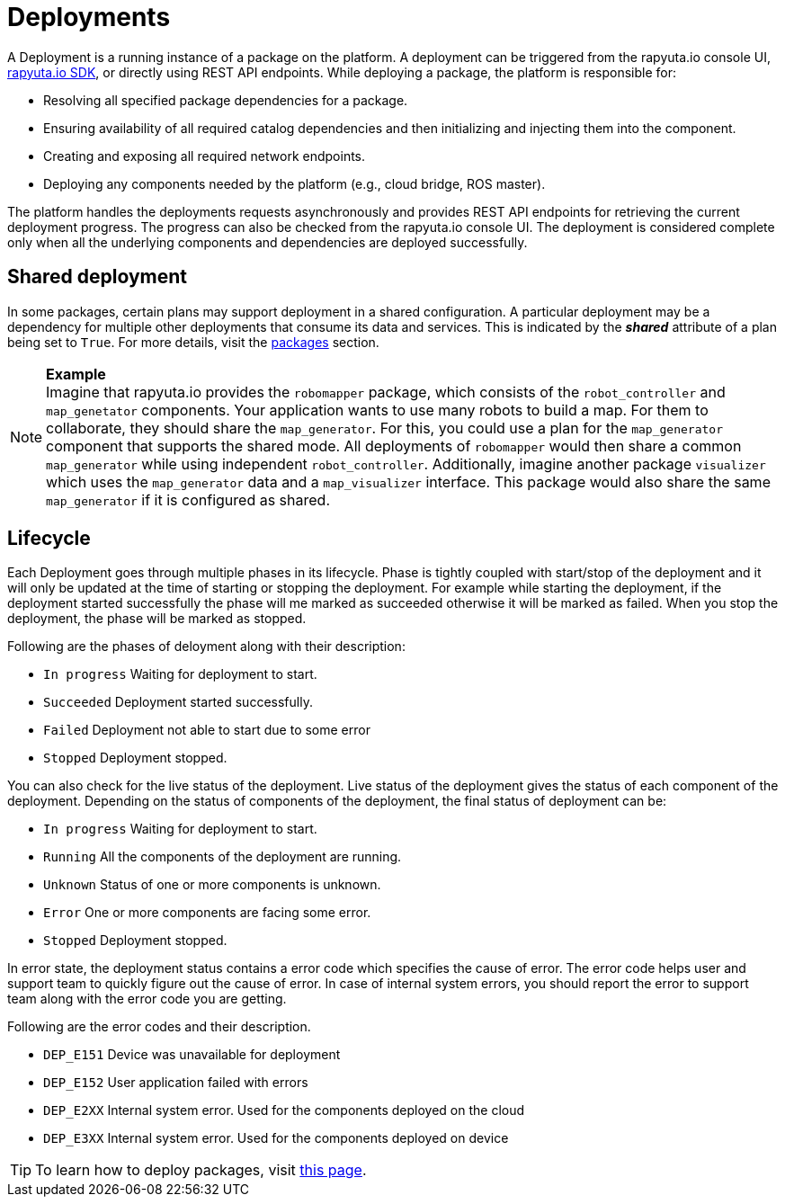 = Deployments

A Deployment is a running instance of a package on the platform. A deployment can be triggered from the rapyuta.io console UI, link:../developer_guide/rapyuta_io_sdk/sdk_docs.html[rapyuta.io SDK], or directly using 
REST API endpoints. While deploying a package, the platform is responsible for:

* Resolving all specified package dependencies for a package. 
* Ensuring availability of all required catalog dependencies and then initializing and injecting them into the component.
* Creating and exposing all required network endpoints.
* Deploying any components needed by the platform (e.g., cloud bridge, ROS master).

The platform handles the deployments requests asynchronously and provides REST API endpoints for retrieving the current deployment progress. The progress can
also be checked from the rapyuta.io console UI. The deployment is considered complete only when all the underlying components and dependencies are deployed
successfully.

== Shared deployment
In some packages, certain plans may support deployment in a shared configuration. A particular deployment may be a dependency for multiple other
deployments that consume its data and services. This is indicated by the *_shared_* attribute of a plan being set to `True`. For more details,
visit the link:packages.html[packages] section.

.*Example*
[NOTE]
Imagine that rapyuta.io provides the `robomapper` package, which consists of the `robot_controller` and `map_genetator` components. Your application wants to
use many robots to build a map. For them to collaborate, they should share the `map_generator`. For this, you could use a plan for the `map_generator`
component that supports the shared mode. All deployments of `robomapper` would then share a common `map_generator` while using independent `robot_controller`.
Additionally, imagine another package `visualizer` which uses the `map_generator` data and a `map_visualizer` interface. This package would also share the
same `map_generator` if it is configured as shared.

== Lifecycle
Each Deployment goes through multiple phases in its lifecycle. Phase is tightly coupled with start/stop of the deployment and it will only be updated at the time of starting or stopping the deployment. 
For example while starting the deployment, if the deployment started successfully the phase will me marked as succeeded otherwise it will be marked as failed. When you stop the deployment, the phase will be marked as stopped.

Following are the phases of deloyment along with their description:

* `In progress` Waiting for deployment to start.
* `Succeeded`   Deployment started successfully.
* `Failed`      Deployment not able to start due to some error
* `Stopped`     Deployment stopped.

You can also check for the live status of the deployment. Live status of the deployment gives the status of each component of the deployment. 
Depending on the status of components of the deployment, the final status of deployment can be:

* `In progress` Waiting for deployment to start.
* `Running`     All the components of the deployment are running.
* `Unknown`     Status of one or more components is unknown.
* `Error`       One or more components are facing some error.
* `Stopped`     Deployment stopped.

In error state, the deployment status contains a error code which specifies the cause of error. The error code helps user and support team to quickly figure out the cause of error.
In case of internal system errors, you should report the error to support team along with the error code you are getting.

Following are the error codes and their description.

* `DEP_E151` Device was unavailable for deployment
* `DEP_E152` User application failed with errors
* `DEP_E2XX` Internal system error. Used for the components deployed on the cloud
* `DEP_E3XX` Internal system error. Used for the components deployed on device

[TIP]
To learn how to deploy packages, visit link:../getting_started/deploying_package.html[this page].
